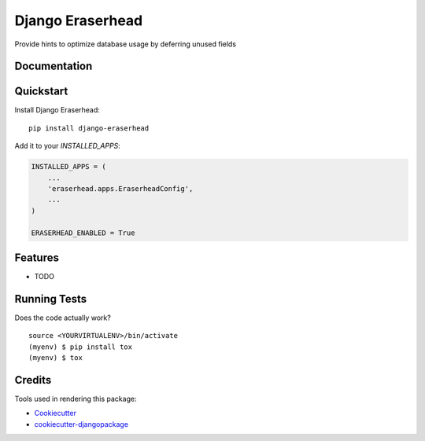 =============================
Django Eraserhead
=============================

.. image:: https://badge.fury.io/py/django-eraserhead.svg
    :target: https://badge.fury.io/py/django-eraserhead

.. image:: https://travis-ci.org/dizballanze/django-eraserhead.svg?branch=master
    :target: https://travis-ci.org/dizballanze/django-eraserhead

.. image:: https://codecov.io/gh/dizballanze/django-eraserhead/branch/master/graph/badge.svg
    :target: https://codecov.io/gh/dizballanze/django-eraserhead

Provide hints to optimize database usage by deferring unused fields

.. image:: https://github.com/dizballanze/django-eraserhead/raw/master/eraserhead.jpg

Documentation
-------------

Quickstart
----------

Install Django Eraserhead::

    pip install django-eraserhead

Add it to your `INSTALLED_APPS`:

.. code-block:: python

    INSTALLED_APPS = (
        ...
        'eraserhead.apps.EraserheadConfig',
        ...
    )

    ERASERHEAD_ENABLED = True

Features
--------

* TODO

Running Tests
-------------

Does the code actually work?

::

    source <YOURVIRTUALENV>/bin/activate
    (myenv) $ pip install tox
    (myenv) $ tox

Credits
-------

Tools used in rendering this package:

*  Cookiecutter_
*  `cookiecutter-djangopackage`_

.. _Cookiecutter: https://github.com/audreyr/cookiecutter
.. _`cookiecutter-djangopackage`: https://github.com/pydanny/cookiecutter-djangopackage
